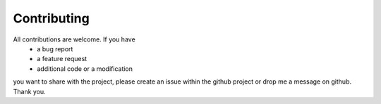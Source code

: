 Contributing
============

All contributions are welcome. If you have
    - a bug report
    - a feature request
    - additional code or a modification
you want to share with the project, please create an issue within the github project or drop me a message on github. Thank you.

